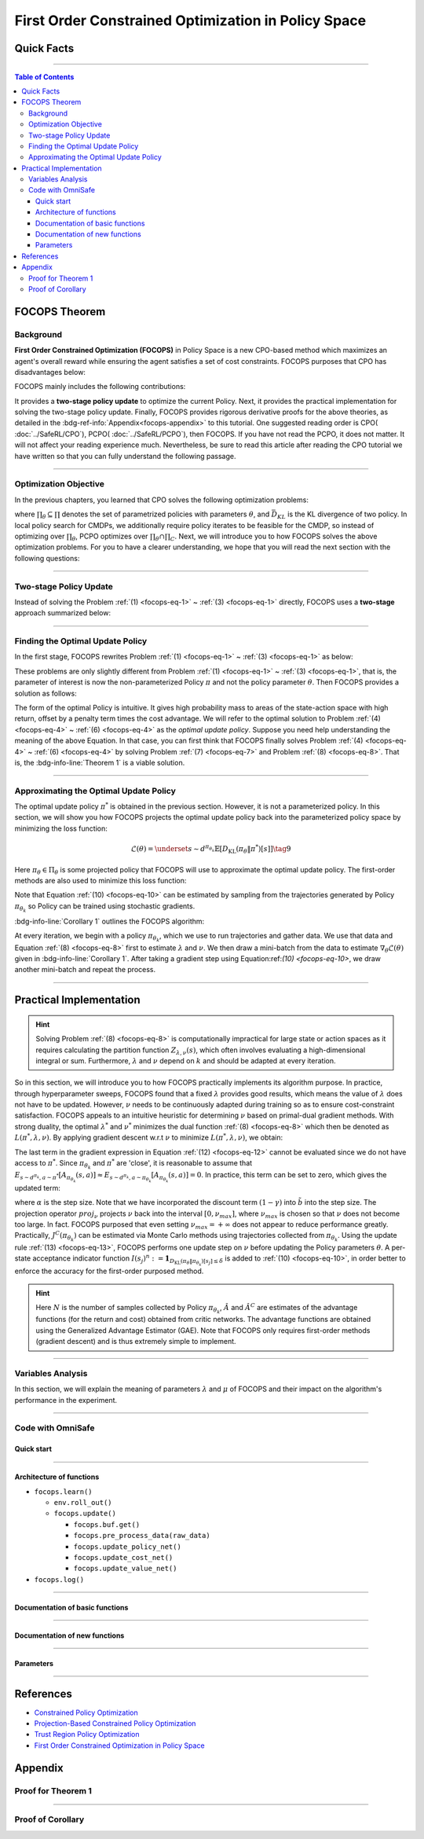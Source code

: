 First Order Constrained Optimization in Policy Space
====================================================

Quick Facts
-----------

.. card::
    :class-card: sd-outline-success sd-border-{3} sd-shadow-sm sd-rounded-3
    :class-body: sd-font-weight-bold

    #. FOCOPS is an :bdg-success-line:`on-policy` algorithm.
    #. FOCOPS can be used for environments with both :bdg-success-line:`discrete` and :bdg-success-line:`continuous` action spaces.
    #. FOCOPS is an algorithm using :bdg-success-line:`first-order method`.
    #. The OmniSafe implementation of FOCOPS support :bdg-success-line:`parallelization`.

------

.. contents:: Table of Contents
    :depth: 3

FOCOPS Theorem
--------------

Background
~~~~~~~~~~

**First Order Constrained Optimization (FOCOPS)** in Policy Space is a new CPO-based method which maximizes an agent's overall reward while ensuring the agent satisfies a set of cost constraints. FOCOPS purposes that CPO has disadvantages below:

.. grid:: 2

    .. grid-item::
        :columns: 12 6 6 6

        .. card::
            :class-header: sd-bg-warning sd-text-white sd-font-weight-bold
            :class-card: sd-outline-success sd-border-{3} sd-shadow-sm sd-rounded-3 sd-font-weight-bold

            Problems of CPO
            ^^^
            -  Sampling error resulting from taking sample trajectories from the current Policy.

            -  Approximation errors resulting from Taylor approximations.

            -  Approximation errors result from using the conjugate method to calculate the inverse of the Fisher information matrix.

    .. grid-item::
        :columns: 12 6 6 6

        .. card::
            :class-header: sd-bg-primary sd-text-white sd-font-weight-bold
            :class-card: sd-outline-success sd-border-{3} sd-shadow-sm sd-rounded-3 sd-font-weight-bold

            Advantage of FOCOPS
            ^^^
            -  Extremely simple to implement since it only utilizes first order approximations.

            -  Simple first-order method avoids the last two sources of error caused by Taylor method and the conjugate method.

            -  Outperform than CPO in experiment.

            -  No recovery steps required


FOCOPS mainly includes the following contributions:

It provides a **two-stage policy update** to optimize the current Policy.
Next, it provides the practical implementation for solving the two-stage policy update.
Finally, FOCOPS provides rigorous derivative proofs for the above theories, as detailed in the :bdg-ref-info:`Appendix<focops-appendix>` to this tutorial.
One suggested reading order is CPO( :doc:`../SafeRL/CPO`), PCPO( :doc:`../SafeRL/PCPO`), then FOCOPS.
If you have not read the PCPO, it does not matter.
It will not affect your reading experience much.
Nevertheless, be sure to read this article after reading the CPO tutorial we have written so that you can fully understand the following passage.

------

Optimization Objective
~~~~~~~~~~~~~~~~~~~~~~

In the previous chapters, you learned that CPO solves the following optimization problems:

.. _`focops-eq-1`:

.. math::
    :nowrap:

    \begin{eqnarray}
        &&\pi_{k+1}=\arg \max _{\pi \in \Pi_{\boldsymbol{\theta}}} \mathbb{E}_{\substack{s \sim d_{\pi_k}\\a \sim \pi}}[A^R_{\pi_k}(s, a)]\tag{1}\\
        \text{s.t.} \quad &&J^{C_i}\left(\pi_k\right) \leq d_i-\frac{1}{1-\gamma} \mathbb{E}_{\substack{s \sim d_{\pi_k} \\ a \sim \pi}}\left[A^{C_i}_{\pi_k}(s, a)\right] \quad \forall i \tag{2} \\
        &&\bar{D}_{K L}\left(\pi \| \pi_k\right) \leq \delta\tag{3}
    \end{eqnarray}


where :math:`\prod_{\theta}\subseteq\prod` denotes the set of parametrized policies with parameters :math:`\theta`, and :math:`\bar{D}_{K L}` is the KL divergence of two policy.
In local policy search for CMDPs, we additionally require policy iterates to be feasible for the CMDP, so instead of optimizing over :math:`\prod_{\theta}`, PCPO optimizes over :math:`\prod_{\theta}\cap\prod_{C}`.
Next, we will introduce you to how FOCOPS solves the above optimization problems.
For you to have a clearer understanding, we hope that you will read the next section with the following questions:

.. card::
    :class-header: sd-bg-primary sd-text-white sd-font-weight-bold
    :class-card: sd-outline-success sd-border-{3} sd-shadow-sm sd-rounded-3 sd-font-weight-bold

    Questions
    ^^^
    -  What is a two-stage policy update, and how?

    -  How to practically implement FOCOPS?

    -  How do parameters impact the performance of the algorithm?

------

Two-stage Policy Update
~~~~~~~~~~~~~~~~~~~~~~~

Instead of solving the Problem :ref:`(1) <focops-eq-1>` ~ :ref:`(3) <focops-eq-1>` directly, FOCOPS uses a **two-stage** approach summarized below:

.. card::
    :class-header: sd-bg-primary sd-text-white sd-font-weight-bold
    :class-card: sd-outline-success sd-border-{3} sd-shadow-sm sd-rounded-3 sd-font-weight-bold

    Two-stage Policy Update
    ^^^
    -  Given policy :math:`\pi_{\theta_k}`, find an optimal update policy :math:`\pi^*` by solving the optimization problem from Problem :ref:`(1) <focops-eq-1>` in the non-parameterized policy space.

    -  Project the Policy found in the previous step back into the parameterized policy space :math:`\Pi_{\theta}` by solving for the closest policy :math:`\pi_{\theta}\in\Pi_{\theta}` to :math:`\pi^*`, in order to obtain :math:`\pi_{\theta_{k+1}}`.

------

Finding the Optimal Update Policy
~~~~~~~~~~~~~~~~~~~~~~~~~~~~~~~~~

In the first stage, FOCOPS rewrites Problem :ref:`(1) <focops-eq-1>` ~ :ref:`(3) <focops-eq-1>` as below:

.. _`focops-eq-4`:

.. math::
    :nowrap:

    \begin{eqnarray}
        &&\pi^*=\arg \max _{\pi \in \Pi} \mathbb{E}_{\substack{s \sim d_{\pi_k}\\a \sim \pi}}[A^R_{\pi_k}(s, a)]\tag{4}\\
        \text{s.t.} \quad && J^{C}\left(\pi_k\right) \leq d-\frac{1}{1-\gamma} \mathbb{E}{\substack{s \sim d_{\pi_k} \\ a \sim \pi}}\left[A^{C}_{\pi_k}(s, a)\right] \quad \tag{5} \\
        && \bar{D}_{K L}\left(\pi \| \pi_k\right) \leq \delta\tag{6}
    \end{eqnarray}

These problems are only slightly different from Problem :ref:`(1) <focops-eq-1>` ~ :ref:`(3) <focops-eq-1>`, that is, the parameter of interest is now the non-parameterized Policy :math:`\pi` and not the policy parameter :math:`\theta`.
Then FOCOPS provides a solution as follows:

.. _focops-theorem-1:

.. card::
    :class-header: sd-bg-info  sd-text-white sd-font-weight-bold
    :class-card: sd-outline-info sd-border-{3} sd-shadow-sm sd-rounded-3
    :class-footer: sd-font-weight-bold
    :link: focops-appendix
    :link-type: ref

    Theorem 1
    ^^^
    Let :math:`\tilde{b}=(1-\gamma)\left(b-\tilde{J}^C\left(\pi_{\theta_k}\right)\right)`.
    If :math:`\pi_{\theta_k}` is a feasible solution, the optimal policy for Problem :ref:`(4) <focops-eq-4>` ~ :ref:`(6) <focops-eq-4>` takes the form

    .. _`focops-eq-7`:

    .. math:: \pi^*(a \mid s)=\frac{\pi_{\theta_k}(a \mid s)}{Z_{\lambda, \nu}(s)} \exp \left(\frac{1}{\lambda}\left(A_{\pi_{\theta_k}}(s, a)-\nu A^C_{\pi_{\theta_k}}(s, a)\right)\right)\tag{7}

    where :math:`Z_{\lambda,\nu}(s)` is the partition function which ensures Problem :ref:`(7) <focops-eq-7>` is a valid probability distribution, :math:`\lambda` and :math:`\nu` are solutions to the optimization problem:

    .. _`focops-eq-8`:

    .. math::
        :nowrap:

        \begin{eqnarray}
            \min _{\lambda, \nu \geq 0} \lambda \delta+\nu \tilde{b}+\lambda \underset{\substack{s \sim d^{\pi_{\theta_k}} \\ a \sim \pi^*}}{\mathbb{E}}[\log Z_{\lambda, \nu}(s)]\tag{8}
        \end{eqnarray}
    +++
    The proof of the :bdg-info-line:`Theorem 1` can be seen in the :bdg-info:`Appendix`, click on this :bdg-info-line:`card` to jump to view.

The form of the optimal Policy is intuitive.
It gives high probability mass to areas of the state-action space with high return, offset by a penalty term times the cost advantage.
We will refer to the optimal solution to Problem :ref:`(4) <focops-eq-4>` ~ :ref:`(6) <focops-eq-4>` as the *optimal update policy*.
Suppose you need help understanding the meaning of the above Equation.
In that case, you can first think that FOCOPS finally solves Problem :ref:`(4) <focops-eq-4>` ~ :ref:`(6) <focops-eq-4>` by solving Problem :ref:`(7) <focops-eq-7>` and Problem :ref:`(8) <focops-eq-8>`.
That is, the :bdg-info-line:`Theorem 1` is a viable solution.

.. grid:: 2

    .. grid-item::
        :columns: 12 6 6 4

        .. tab-set::

            .. tab-item:: Question I
                :sync: key1

                .. card::
                    :class-header: sd-bg-success  sd-text-white sd-font-weight-bold
                    :class-card:  sd-outline-info sd-border-{3} sd-shadow-sm sd-rounded-3 sd-font-weight-bold

                    Question
                    ^^^
                    What is the bound for FOCOPS worst-case guarantee for cost constraint?

            .. tab-item:: Question II
                :sync: key2

                .. card::
                    :class-header: sd-bg-success  sd-text-white sd-font-weight-bold
                    :class-card:  sd-outline-info sd-border-{3} sd-shadow-sm sd-rounded-3 sd-font-weight-bold

                    Question
                    ^^^
                    Can FOCOPS solve the multi-constraint problem and how?

    .. grid-item::
      :columns: 12 6 6 8

      .. tab-set::

            .. tab-item:: Answer I
                :sync: key1

                .. card::
                    :class-header: sd-bg-primary  sd-text-white sd-font-weight-bold
                    :class-card:  sd-outline-info sd-border-{3} sd-shadow-sm sd-rounded-3 sd-font-weight-bold

                    Answer
                    ^^^
                    FOCOPS purposes that the optimal update policy :math:`\pi^*` satisfies the following bound for the worst-case guarantee for cost constraint in CPO:

                    .. math:: J^C\left(\pi^*\right) \leq d+\frac{\sqrt{2 \delta} \gamma \epsilon_C^{\pi^*}}{(1-\gamma)^2}

                    where :math:`\epsilon^C_{\pi^*}=\max _s\left|\mathbb{E}_{a \sim \pi}\left[A^C_{\pi_{\theta_k}}(s, a)\right]\right|`.


            .. tab-item:: Answer II
                :sync: key2

                .. card::
                    :class-header: sd-bg-primary  sd-text-white sd-font-weight-bold
                    :class-card:  sd-outline-info sd-border-{3} sd-shadow-sm sd-rounded-3 sd-font-weight-bold

                    Answer
                    ^^^
                    By introducing Lagrange multipliers :math:`\nu_1,\nu_2,...,\nu_m\ge0`, one for each cost constraint and applying a similar duality argument, FOCOPS extends its results to accommodate for multiple constraints.

------

Approximating the Optimal Update Policy
~~~~~~~~~~~~~~~~~~~~~~~~~~~~~~~~~~~~~~~

The optimal update policy :math:`\pi^*` is obtained in the previous section.
However, it is not a parameterized policy.
In this section, we will show you how FOCOPS projects the optimal update policy back into the parameterized policy space by minimizing the loss function:

.. math:: \mathcal{L}(\theta)=\underset{s \sim d^{\pi_{\theta_k}}}{\mathbb{E}}\left[D_{\mathrm{KL}}\left(\pi_\theta \| \pi^*\right)[s]\right]\tag{9}

Here :math:`\pi_{\theta}\in \Pi_{\theta}` is some projected policy that FOCOPS will use to approximate the optimal update policy.
The first-order methods are also used to minimize this loss function:

.. card::
    :class-header: sd-bg-info  sd-text-white sd-font-weight-bold
    :class-card: sd-outline-info sd-border-{3} sd-shadow-sm sd-rounded-3
    :class-footer: sd-font-weight-bold
    :link: focops-appendix
    :link-type: ref

    Corollary 1
    ^^^
    The gradient of :math:`\mathcal{L}(\theta)` takes the form

    .. _`focops-eq-10`:

    .. math:: \nabla_\theta \mathcal{L}(\theta)=\underset{s \sim d^{\pi_\theta}}{\mathbb{E}}\left[\nabla_\theta D_{K L}\left(\pi_\theta \| \pi^*\right)[s]\right]\tag{10}

    where

    .. math::
        :nowrap:

        \begin{eqnarray}
        \nabla_\theta D_{K L}\left(\pi_\theta \| \pi^*\right)[s]=\nabla_\theta D_{K L}\left(\pi_\theta \| \pi_{\theta_k}\right)[s]
        -\frac{1}{\lambda} \underset{a \sim \pi_{\theta_k}}{\mathbb{E}}\left[\frac{\nabla_\theta \pi_\theta(a \mid s)}{\pi_{\theta_k}(a \mid s)}\left(A_{\pi_{\theta_k}}(s, a)-\nu A^C_{\pi_{\theta_k}}(s, a)\right)\right]\tag{11}
        \end{eqnarray}
    +++
    The proof of the :bdg-info-line:`Corollary 1` can be seen in the :bdg-info:`Appendix`, click on this :bdg-info-line:`card` to jump to view.

Note that Equation :ref:`(10) <focops-eq-10>` can be estimated by sampling from the trajectories generated by Policy :math:`\pi_{\theta_k}` so Policy can be trained using stochastic gradients.

:bdg-info-line:`Corollary 1` outlines the FOCOPS algorithm:

At every iteration, we begin with a policy :math:`\pi_{\theta_k}`, which we use to run trajectories and gather data.
We use that data and Equation :ref:`(8) <focops-eq-8>` first to estimate :math:`\lambda` and :math:`\nu`.
We then draw a mini-batch from the data to estimate :math:`\nabla_\theta \mathcal{L}(\theta)` given in :bdg-info-line:`Corollary 1`.
After taking a gradient step using Equation:ref:`(10) <focops-eq-10>`, we draw another mini-batch and repeat the process.

------

Practical Implementation
------------------------

.. hint::

    Solving Problem :ref:`(8) <focops-eq-8>` is computationally impractical for large state or action spaces as it requires calculating the partition function :math:`Z_{\lambda,\nu}(s)`, which often involves evaluating a high-dimensional integral or sum.
    Furthermore, :math:`\lambda` and :math:`\nu` depend on :math:`k` and should be adapted at every iteration.

So in this section, we will introduce you to how FOCOPS practically implements its algorithm purpose.
In practice, through hyperparameter sweeps, FOCOPS found that a fixed :math:`\lambda` provides good results, which means the value of :math:`\lambda` does not have to be updated.
However, :math:`\nu` needs to be continuously adapted during training so as to ensure cost-constraint satisfaction.
FOCOPS appeals to an intuitive heuristic for determining :math:`\nu` based on primal-dual gradient methods.
With strong duality, the optimal :math:`\lambda^*` and :math:`\nu^*` minimizes the dual function :ref:`(8) <focops-eq-8>` which then be denoted as :math:`L(\pi^*,\lambda,\nu)`.
By applying gradient descent w.r.t :math:`\nu` to minimize :math:`L(\pi^*,\lambda,\nu)`, we obtain:

.. card::
    :class-header: sd-bg-success  sd-text-white sd-font-weight-bold
    :class-card: sd-outline-info sd-border-{3} sd-shadow-sm sd-rounded-3
    :class-footer: sd-font-weight-bold
    :link: focops-appendix
    :link-type: ref

    Corollary 2
    ^^^
    The derivative of :math:`L(\pi^*,\lambda,\nu)` w.r.t :math:`\nu` is

    .. _`focops-eq-12`:

    .. math::
        :nowrap:

        \begin{eqnarray}
        \frac{\partial L\left(\pi^*, \lambda, \nu\right)}{\partial \nu}=\tilde{b}-\underset{\substack{s \sim d^{\pi^*} \\ a \sim \pi^*}}{\mathbb{E}}\left[A_{\pi_{\theta_k}}(s, a)\right]\tag{12}
        \end{eqnarray}
    +++
    The proof of the :bdg-success-line:`Corollary 2` can be seen in the :bdg-success:`Appendix`, click on this :bdg-success-line:`card` to jump to view.

The last term in the gradient expression in Equation :ref:`(12) <focops-eq-12>` cannot be evaluated since we do not have access to :math:`\pi^*`.
Since :math:`\pi_{\theta_k}` and :math:`\pi^*` are 'close', it is reasonable to assume that :math:`E_{s \sim d^{\pi_k}, a \sim \pi^*}\left[A_{\pi_{\theta_k}}(s, a)\right] \approx E_{s \sim d^{\pi_k}, a \sim \pi_{\theta_k}}\left[A_{\pi_{\theta_k}}(s, a)\right]=0`.
In practice, this term can be set to zero, which gives the updated term:

.. _`focops-eq-13`:

.. math::
    :nowrap:

    \begin{eqnarray}
    \nu \leftarrow \underset{\nu}{\operatorname{proj}}\left[\nu-\alpha\left(d-J^C\left(\pi_{\theta_k}\right)\right)\right]\tag{13}
    \end{eqnarray}

where :math:`\alpha` is the step size.
Note that we have incorporated the discount term :math:`(1-\gamma)` into :math:`\tilde{b}` into the step size.
The projection operator :math:`proj_{\nu}` projects :math:`\nu` back into the interval :math:`[0,\nu_{max}]`, where :math:`\nu_{max}` is chosen so that :math:`\nu` does not become too large.
In fact. FOCOPS purposed that even setting :math:`\nu_{max}=+\infty` does not appear to reduce performance greatly.
Practically, :math:`J^C(\pi_{\theta_k})` can be estimated via Monte Carlo methods using trajectories collected from :math:`\pi_{\theta_k}`.
Using the update rule :ref:`(13) <focops-eq-13>`, FOCOPS performs one update step on :math:`\nu` before updating the Policy parameters :math:`\theta`.
A per-state acceptance indicator function :math:`I\left(s_j\right)^n:=\mathbf{1}_{D_{\mathrm{KL}}\left(\pi_\theta \| \pi_{\theta_k}\right)\left[s_j\right] \leq \delta}` is added to :ref:`(10) <focops-eq-10>`, in order better to enforce the accuracy for the first-order purposed method.

.. hint::

    Here :math:`N` is the number of samples collected by Policy :math:`\pi_{\theta_k}`, :math:`\hat A` and :math:`\hat A^C` are estimates of the advantage functions (for the return and cost) obtained from critic networks.
    The advantage functions are obtained using the Generalized Advantage Estimator (GAE).
    Note that FOCOPS only requires first-order methods (gradient descent) and is thus extremely simple to implement.

------

Variables Analysis
~~~~~~~~~~~~~~~~~~

In this section, we will explain the meaning of parameters :math:`\lambda` and :math:`\mu` of FOCOPS and their impact on the algorithm's performance in the experiment.

.. tab-set::

    .. tab-item:: Analysis of :math:`\lambda`

        .. card::
            :class-header: sd-bg-success sd-text-white sd-font-weight-bold
            :class-card: sd-outline-info sd-border-{3} sd-shadow-sm sd-rounded-3
            :class-footer: sd-font-weight-bold

            Analysis of :math:`\lambda`
            ^^^
            In Equation :ref:`(7) <focops-eq-7>`, note that as :math:`\lambda \rightarrow 0`, :math:`\pi^*` approaches a greedy policy;
            as :math:`\lambda` increases, the Policy becomes more exploratory.
            Therefore :math:`\lambda` is similar to the temperature term used in maximum entropy reinforcement learning,
            which has been shown to produce good results when fixed during training.
            In practice, FOCOPS finds that its algorithm reaches the best performance when the :math:`\lambda` is fixed.

    .. tab-item:: Analysis of :math:`\nu`

        .. card::
            :class-header: sd-bg-success  sd-text-white sd-font-weight-bold
            :class-card:  sd-outline-info sd-border-{3} sd-shadow-sm sd-rounded-3
            :class-footer: sd-font-weight-bold

            Analysis of :math:`\nu`
            ^^^
            We recall that in Equation :ref:`(7) <focops-eq-7>`,
            :math:`\nu` acts as a cost penalty term where increasing :math:`\nu` makes it less likely for state-action pairs with higher costs to be sampled by :math:`\pi^*`.
            Hence in this regard, the update rule in :ref:`(13) <focops-eq-13>` is intuitive,
            because it increases :math:`\nu` if :math:`J^C(\pi_{\theta_k})>d`
            (which means the agent violate the cost constraints) and decreases :math:`\nu` otherwise.

------

.. _focops_code_with_omniSafe:

Code with OmniSafe
~~~~~~~~~~~~~~~~~~

Quick start
"""""""""""

.. card::
    :class-header: sd-bg-success sd-text-white sd-font-weight-bold
    :class-card: sd-outline-success sd-border-{3} sd-shadow-sm sd-rounded-3 sd-font-weight-bold
    :class-footer: sd-font-weight-bold

    Run FOCOPS in Omnisafe
    ^^^
    Here are 3 ways to run FOCOPS in OmniSafe:

    * Run Agent from preset yaml file
    * Run Agent from custom config dict
    * Run Agent from custom terminal config

    .. tab-set::

        .. tab-item:: Yaml file style

            .. code-block:: python
                :linenos:

                import omnisafe

                env = omnisafe.Env('SafetyPointGoal1-v0')

                agent = omnisafe.Agent('FOCOPS', env)
                agent.learn()

                obs = env.reset()
                for i in range(1000):
                    action, _states = agent.predict(obs, deterministic=True)
                    obs, reward, cost, done, info = env.step(action)
                    env.render()
                    if done:
                        obs = env.reset()
                env.close()

        .. tab-item:: Config dict style

            .. code-block:: python
                :linenos:

                import omnisafe

                env = omnisafe.Env('SafetyPointGoal1-v0')

                custom_dict = {'epochs': 1, 'data_dir': './runs'}
                agent = omnisafe.Agent('FOCOPS', env, custom_cfgs=custom_dict)
                agent.learn()

                obs = env.reset()
                for i in range(1000):
                    action, _states = agent.predict(obs, deterministic=True)
                    obs, reward, done, info = env.step(action)
                    env.render()
                    if done:
                        obs = env.reset()
                env.close()

        .. tab-item:: Terminal config style

                We use ``train_on_policy.py`` as the entrance file. You can train the agent with FOCOPS simply using ``train_on_policy.py``, with arguments about FOCOPS and environments does the training.
                For example, to run FOCOPS in SafetyPointGoal1-v0, with 4 cpu cores and seed 0, you can use the following command:

                .. code-block:: guess
                    :linenos:

                    cd omnisafe/examples
                    python train_on_policy.py --env-id SafetyPointGoal1-v0 --algo FOCOPS --parallel 5 --epochs 1


------

Architecture of functions
"""""""""""""""""""""""""

-  ``focops.learn()``

   - ``env.roll_out()``
   - ``focops.update()``

     - ``focops.buf.get()``
     - ``focops.pre_process_data(raw_data)``
     - ``focops.update_policy_net()``
     - ``focops.update_cost_net()``
     - ``focops.update_value_net()``


- ``focops.log()``

------

Documentation of basic functions
""""""""""""""""""""""""""""""""

.. card-carousel:: 3

    .. card::
        :class-header: sd-bg-success sd-text-white sd-font-weight-bold
        :class-card: sd-outline-success sd-border-{3} sd-shadow-sm sd-rounded-3 sd-font-weight-bold
        :class-footer: sd-font-weight-bold

        env.roll_out()
        ^^^
        Collect data and store to experience buffer.

    .. card::
        :class-header: sd-bg-success sd-text-white sd-font-weight-bold
        :class-card: sd-outline-success sd-border-{3} sd-shadow-sm sd-rounded-3 sd-font-weight-bold
        :class-footer: sd-font-weight-bold

        focops.update()
        ^^^
        Update actor, critic, running statistics

    .. card::
        :class-header: sd-bg-success sd-text-white sd-font-weight-bold
        :class-card: sd-outline-success sd-border-{3} sd-shadow-sm sd-rounded-3 sd-font-weight-bold
        :class-footer: sd-font-weight-bold

        focops.buf.get()
        ^^^
        Call this at the end of an epoch to get all of the data from the buffer

    .. card::
        :class-header: sd-bg-success sd-text-white sd-font-weight-bold
        :class-card: sd-outline-success sd-border-{3} sd-shadow-sm sd-rounded-3 sd-font-weight-bold
        :class-footer: sd-font-weight-bold

        focops.update_policy_net()
        ^^^
        Update policy network in 5 kinds of optimization case

    .. card::
        :class-header: sd-bg-success sd-text-white sd-font-weight-bold
        :class-card: sd-outline-success sd-border-{3} sd-shadow-sm sd-rounded-3 sd-font-weight-bold
        :class-footer: sd-font-weight-bold

        focops.update_value_net()
        ^^^
        Update Critic network for estimating reward.

    .. card::
        :class-header: sd-bg-success sd-text-white sd-font-weight-bold
        :class-card: sd-outline-success sd-border-{3} sd-shadow-sm sd-rounded-3 sd-font-weight-bold
        :class-footer: sd-font-weight-bold

        focops.update_cost_net()
        ^^^
        Update Critic network for estimating cost.

    .. card::
        :class-header: sd-bg-success sd-text-white sd-font-weight-bold
        :class-card: sd-outline-success sd-border-{3} sd-shadow-sm sd-rounded-3 sd-font-weight-bold
        :class-footer: sd-font-weight-bold

        focops.log()
        ^^^
        Get the training log and show the performance of the algorithm

------

Documentation of new functions
""""""""""""""""""""""""""""""

.. tab-set::

    .. tab-item:: focops.compute_loss_pi(data: dict)

        .. card::
            :class-header: sd-bg-success sd-text-white sd-font-weight-bold
            :class-card: sd-outline-success sd-border-{3} sd-shadow-sm sd-rounded-3 sd-font-weight-bold
            :class-footer: sd-font-weight-bold

            focops.compute_loss_pi(data: dict)
            ^^^
            Compute the loss of policy network, flowing the next steps:

            (1) Calculate the KL divergence between the new policy and the old policy

            .. code-block:: python
                :linenos:

                dist, _log_p = self.ac.pi(data['obs'], data['act'])
                ratio = torch.exp(_log_p - data['log_p'])
                kl_new_old = torch.distributions.kl.kl_divergence(dist, self.p_dist).sum(-1, keepdim=True)


            (2) Compute the loss of policy network based on FOCOPS method, where ``self.lagrangian_multiplier`` is :math:`\nu``
                and ``self.lam`` is :math:`\lambda` in FOCOPS paper.

            .. code-block:: python
                :linenos:

                loss_pi = (
                    kl_new_old
                    - (1 / self.lam) * ratio * (data['adv'] - self.lagrangian_multiplier * data['cost_adv'])
                ) * (kl_new_old.detach() <= self.eta).type(torch.float32)
                loss_pi = loss_pi.mean()
                loss_pi -= self.entropy_coef * dist.entropy().mean()

    .. tab-item:: focops.update_lagrange_multiplier(ep_costs: float)

        .. card::
            :class-header: sd-bg-success sd-text-white sd-font-weight-bold
            :class-card: sd-outline-success sd-border-{3} sd-shadow-sm sd-rounded-3 sd-font-weight-bold
            :class-footer: sd-font-weight-bold

            focops.update_lagrange_multiplier(ep_costs: float)
            ^^^
            FOCOPS algorithm updates ``self.lagrangian_multiplier`` which is :math:`\nu` in FOCOPS paper by projection.

            .. code-block:: python
                :linenos:

                self.lagrangian_multiplier += self.lambda_lr * (ep_costs - self.cost_limit)
                if self.lagrangian_multiplier < 0.0:
                    self.lagrangian_multiplier = 0.0
                elif self.lagrangian_multiplier > 2.0:
                    self.lagrangian_multiplier = 2.0

------

Parameters
""""""""""

.. tab-set::

    .. tab-item:: Specific Parameters

        .. card::
            :class-header: sd-bg-success sd-text-white sd-font-weight-bold
            :class-card: sd-outline-success sd-border-{3} sd-shadow-sm sd-rounded-3 sd-font-weight-bold
            :class-footer: sd-font-weight-bold

            Specific Parameters
            ^^^
            -  target_kl(float): Constraint for KL-distance to avoid too far gap
            -  cg_damping(float): parameter plays a role in building Hessian-vector
            -  cg_iters(int): Number of iterations of conjugate gradient to perform.
            -  cost_limit(float): Constraint for agent to avoid too much cost

    .. tab-item:: Basic parameters

        .. card::
            :class-header: sd-bg-success sd-text-white sd-font-weight-bold
            :class-card: sd-outline-success sd-border-{3} sd-shadow-sm sd-rounded-3 sd-font-weight-bold
            :class-footer: sd-font-weight-bold

            Basic parameters
            ^^^
            -  algo (string): The name of algorithm corresponding to current class,
               it does not actually affect any things which happen in the following.
            -  actor (string): The type of network in actor, discrete or continuous.
            -  model_cfgs (dictionary) : Actor and critic's net work configuration,
               it originates from ``algo.yaml`` file to describe ``hidden layers`` , ``activation function``, ``shared_weights`` and ``weight_initialization_mode``.

               -  shared_weights (bool) : Use shared weights between actor and critic network or not.

               -  weight_initialization_mode (string) : The type of weight initialization method.

                  -  pi (dictionary) : parameters for actor network ``pi``

                     -  hidden_sizes:

                        -  64
                        -  64

                     -  activations: tanh

                  -  val (dictionary) parameters for critic network ``v``

                     -  hidden_sizes:

                        -  64
                        -  64

                        .. hint::

                            ======== ================  ========================================================================
                            Name        Type              Description
                            ======== ================  ========================================================================
                            ``v``    ``nn.Module``     Gives the current estimate of **V** for states in ``s``.
                            ``pi``   ``nn.Module``     Deterministically or continuously computes an action from the agent,
                                                       conditioned on states in ``s``.
                            ======== ================  ========================================================================

                  -  activations: tanh
                  -  env_id (string): The name of environment we want to roll out.
                  -  seed (int): Define the seed of experiments.
                  -  parallel (int): Define the seed of experiments.
                  -  epochs (int): The number of epochs we want to roll out.
                  -  steps_per_epoch (int):The number of time steps per epoch.
                  -  pi_iters (int): The number of iteration when we update actor network per mini batch.
                  -  critic_iters (int): The number of iteration when we update critic network per mini batch.

    .. tab-item:: Optional parameters

        .. card::
            :class-header: sd-bg-success sd-text-white sd-font-weight-bold
            :class-card: sd-outline-success sd-border-{3} sd-shadow-sm sd-rounded-3 sd-font-weight-bold
            :class-footer: sd-font-weight-bold

            Optional parameters
            ^^^
            -  use_cost_critic (bool): Use cost value function or not.
            -  linear_lr_decay (bool): Use linear learning rate decay or not.
            -  exploration_noise_anneal (bool): Use exploration noise anneal or not.
            -  reward_penalty (bool): Use cost to penalize reward or not.
            -  kl_early_stopping (bool): Use KL early stopping or not.
            -  max_grad_norm (float): Use maximum gradient normalization or not.
            -  scale_rewards (bool): Use reward scaling or not.

    .. tab-item:: Buffer parameters

        .. card::
            :class-header: sd-bg-success sd-text-white sd-font-weight-bold
            :class-card: sd-outline-success sd-border-{3} sd-shadow-sm sd-rounded-3 sd-font-weight-bold
            :class-footer: sd-font-weight-bold

            Buffer parameters
            ^^^
            .. hint::
                  ============= =============================================================================
                     Name                    Description
                  ============= =============================================================================
                  ``Buffer``      A buffer for storing trajectories experienced by an agent interacting
                                  with the environment, and using **Generalized Advantage Estimation (GAE)**
                                  for calculating the advantages of state-action pairs.
                  ============= =============================================================================

            .. warning::
                Buffer collects only raw data received from environment.

            -  gamma (float): The gamma for GAE.
            -  lam (float): The lambda for reward GAE.
            -  adv_estimation_method (float):Roughly what KL divergence we think is
               appropriate between new and old policies after an update. This will
               get used for early stopping. (Usually small, 0.01 or 0.05.)
            -  standardized_reward (int):  Use standardized reward or not.
            -  standardized_cost (bool): Use standardized cost or not.
            
------

References
----------

-  `Constrained Policy Optimization <https://arxiv.org/abs/1705.10528>`__
-  `Projection-Based Constrained Policy Optimization <https://arxiv.org/pdf/2010.03152.pdf>`__
-  `Trust Region Policy Optimization <https://arxiv.org/abs/1502.05477>`__
-  `First Order Constrained Optimization in Policy Space <https://arxiv.org/pdf/2002.06506.pdf>`__

.. _focops-appendix:

Appendix
--------

Proof for Theorem 1
~~~~~~~~~~~~~~~~~~~

.. card::
   :class-header: sd-bg-info sd-text-white sd-font-weight-bold
   :class-card: sd-outline-success sd-border-{3} sd-shadow-sm sd-rounded-3

   Lemma 1
   ^^^
   Problem
   :ref:`(4) <focops-eq-4>` ~ :ref:`(6) <focops-eq-4>`
   is convex w.r.t
   :math:`\pi={\pi(a|s):s\in \mathrm{S},a\in\mathrm{A}}`.

.. card::
    :class-header: sd-bg-info sd-text-white sd-font-weight-bold
    :class-card: sd-outline-success sd-border-{3} sd-shadow-sm sd-rounded-3

    Proof of Lemma 1
    ^^^
    First, note that the objective function is linear w.r.t :math:`\pi`.
    Since :math:`J^{C}(\pi_{\theta_k})` is a constant w.r.t :math:`\pi`, constraint :ref:`(5) <focops-eq-4>` is linear.
    Constraint :ref:`(6) <focops-eq-4>` can be rewritten as :math:`\sum_s d^{\pi_{\theta_k}}(s) D_{\mathrm{KL}}\left(\pi \| \pi_{\theta_k}\right)[s] \leq \delta`.
    The KL divergence is convex w.r.t its first argument.
    Hence Constraint :ref:`(5) <focops-eq-4>`, a linear combination of convex functions, is also convex.
    Since :math:`\pi_{\theta_k}` satisfies Constraint :ref:`(6) <focops-eq-4>` also satisfies Constraint :ref:`(5) <focops-eq-4>`, therefore Slater's constraint qualification holds, and strong duality holds.

.. dropdown:: Proof of Theorem 1 (Click here)
    :color: info
    :class-body: sd-border-{3}

    Based on :bdg-info-line:`Lemma 1` the optimal value of the Problem :ref:`(4) <focops-eq-4>` ~ :ref:`(6) <focops-eq-4>` :math:`p^*` can be solved by solving the corresponding dual problem.
    Let

    .. math:: L(\pi, \lambda, \nu)=\lambda \delta+\nu \tilde{b}+\underset{s \sim d^{\pi_{\theta_k}}}{\mathbb{E}}\left[A^{lag}-\lambda D_{\mathrm{KL}}\left(\pi \| \pi_{\theta_k}\right)[s]\right]\nonumber

    where :math:`A^{lag}=\underset{a \sim \pi(\cdot \mid s)}{\mathbb{E}}\left[A_{\pi_{\theta_k}}(s, a)-\nu A^C_{\pi_{\theta_k}}(s, a)\right]`.
    Therefore.

    .. _`focops-eq-15`:

    .. math:: p^*=\max _{\pi \in \Pi} \min _{\lambda, \nu \geq 0} L(\pi, \lambda, \nu)=\min _{\lambda, \nu \geq 0} \max _{\pi \in \Pi} L(\pi, \lambda, \nu)\tag{15}

    Note that if :math:`\pi^*`, :math:`\lambda^*`, :math:`\nu^*` are optimal for Problem\ :ref:`(15) <focops-eq-15>`, :math:`\pi^*` is also optimal for Problem :ref:`(4) <focops-eq-4>` ~ :ref:`(6) <focops-eq-4>` because of the strong duality.

    Consider the inner maximization problem in Problem :ref:`(15) <focops-eq-15>`.
    We separate it from the original problem and try to solve it first:

    .. _`focops-eq-16`:

    .. math::
        :nowrap:

        \begin{eqnarray}
        &&\underset{\pi}{\operatorname{max}}  A^{lag}-\underset{a \sim \pi(\cdot \mid s)}{\mathbb{E}}\left[\lambda\left(\log \pi(a \mid s)+\log \pi_{\theta_k}(a \mid s)\right)\right]\tag{16} \\
        \text { s.t. } && \sum_a \pi(a \mid s)=1 \\
        && \pi(a \mid s) \geq 0 \quad \forall a \in \mathcal{A}
        \end{eqnarray}

    Which is equivalent to the inner maximization problem in :ref:`(15) <focops-eq-15>`.
    We can solve this convex optimization problem using a simple Lagrangian argument.
    We can write the Lagrangian of it as:

    .. math::
        :nowrap:

        \begin{eqnarray}
        G(\pi)=\sum_a \pi(a \mid s)[A_{\pi_{\theta_k}}(s, a)-\nu A^C_{\pi_{\theta_k}}(s, a)
        -\lambda(\log \pi(a \mid s)-\log \pi_{\theta_k}(a \mid s))+\zeta]-1\tag{17}
        \end{eqnarray}

    where :math:`\zeta > 0` is the Lagrange multiplier associated with the constraint :math:`\sum_a \pi(a \mid s)=1`.
    Different :math:`G(\pi)` w.r.t. :math:`\pi(a \mid s)` for some :math:`a`:

    .. _`focops-eq-18`:

    .. math::
        :nowrap:

        \begin{eqnarray}
        \frac{\partial G}{\partial \pi(a \mid s)}=A_{\pi_{\theta_k}}(s, a)-\nu A^C_{\pi_{\theta_k}}(s, a)-\lambda\left(\log \pi(a \mid s)+1-\log \pi_{\theta_k}(a \mid s)\right)+\zeta\tag{18}
        \end{eqnarray}

    Setting Equation :ref:`(18) <focops-eq-18>` to zero and rearranging the term, we obtain:

    .. math:: \pi(a \mid s)=\pi_{\theta_k}(a \mid s) \exp \left(\frac{1}{\lambda}\left(A_{\pi_{\theta_k}}(s, a)-\nu A^C_{\pi_{\theta_k}}(s, a)\right)+\frac{\zeta}{\lambda}+1\right)\tag{19}

    We chose :math:`\zeta` so that :math:`\sum_a \pi(a \mid s)=1` and rewrite :math:`\zeta / \lambda+1` as :math:`Z_{\lambda, \nu}(s)`.
    We find that the optimal solution :math:`\pi^*` to Equation :ref:`(16) <focops-eq-16>` takes the form

    .. math:: \pi^*(a \mid s)=\frac{\pi_{\theta_k}(a \mid s)}{Z_{\lambda, \nu}(s)} \exp \left(\frac{1}{\lambda}\left(A_{\pi_{\theta_k}}(s, a)-\nu A^C_{\pi_{\theta_k}}(s, a)\right)\right)

    Then we obtain:

    .. math::
        :nowrap:

        \begin{eqnarray}
        &&\underset{\substack{s \sim d^{\theta_{\theta_k}} \\
        a \sim \pi^*}}{\mathbb{E}}\left[A_{\pi_{\theta_k}}(s, a)-\nu A^C_{\pi_{\theta_k}}(s, a)-\lambda\left(\log \pi^*(a \mid s)-\log \pi_{\theta_k}(a \mid s)\right)\right] \\
        = &&\underset{\substack{s \sim d^{\pi_{\theta_k}} \\
        a \sim \pi^*}}{\mathbb{E}}\left[A_{\pi_{\theta_k}}(s, a)-\nu A^C_{\pi_{\theta_k}}(s, a)-\lambda\left(\log \pi_{\theta_k}(a \mid s)-\log Z_{\lambda, \nu}(s)\right.\right. \\
        &&\left.\left. + \frac{1}{\lambda}\left(A_{\pi_{\theta_k}}(s, a)-\nu A^C_{\pi_{\theta_k}}(s, a)\right)-\log \pi_{\theta_k}(a \mid s)\right)\right]\\
        = &&\lambda\underset{\substack{s \sim d^{\theta_{\theta_k}} \\
        a \sim \pi^*}}{\mathbb{E}}[logZ_{\lambda,\nu}(s)]\nonumber
        \end{eqnarray}

    Plugging the result back to Equation :ref:`(15) <focops-eq-15>`, we obtain:

    .. math::

        p^*=\underset{\lambda,\nu\ge0}{min}\lambda\delta+\nu\tilde{b}+\lambda\underset{\substack{s \sim d^{\theta_{\theta_k}} \\
        a \sim \pi^*}}{\mathbb{E}}[logZ_{\lambda,\nu}(s)]

------

.. _focops-proof-corollary:

Proof of Corollary
~~~~~~~~~~~~~~~~~~

.. tab-set::

   .. tab-item:: Proof of Corollary 1

        .. card::
            :class-header: sd-bg-info  sd-text-white sd-font-weight-bold
            :class-card:  sd-outline-info sd-border-{3} sd-shadow-sm sd-rounded-3

            Proof of Corollary 1
            ^^^
            We only need to calculate the gradient of the loss function for a single sampled s. We first note that,

            .. math::
                :nowrap:

                \begin{eqnarray}
                &&D_{\mathrm{KL}}\left(\pi_\theta \| \pi^*\right)[s]\\
                =&&-\sum_a \pi_\theta(a \mid s) \log \pi^*(a \mid s)+\sum_a \pi_\theta(a \mid s) \log \pi_\theta(a \mid s)\tag{20} \\
                =&&H\left(\pi_\theta, \pi^*\right)[s]-H\left(\pi_\theta\right)[s]
                \end{eqnarray}

            where :math:`H\left(\pi_\theta\right)[s]` is the entropy and :math:`H\left(\pi_\theta, \pi^*\right)[s]` is the cross-entropy under state :math: 's`.
            The above Equation is the basic mathematical knowledge in information theory, which you can get in any information theory textbook.
            We expand the cross entropy term, which gives us the following:

            .. math::
                :nowrap:

                \begin{eqnarray}
                H\left(\pi_\theta, \pi^*\right)[s] &=&-\sum_a \pi_\theta(a \mid s) \log \pi^*(a \mid s) \\
                &=&-\sum_a \pi_\theta(a \mid s) \log \left(\frac{\pi_{\theta_k}(a \mid s)}{Z_{\lambda, \nu}(s)} \exp \left[\frac{1}{\lambda}\left(A_{\pi_{\theta_k}}(s, a)-\nu A^C_{\pi_{\theta_k}}(s, a)\right)\right]\right) \\
                &=&-\sum_a \pi_\theta(a \mid s) \log \pi_{\theta_k}(a \mid s)+\log Z_{\lambda, \nu}(s)-\frac{1}{\lambda} \sum_a \pi_\theta(a \mid s)\left(A_{\pi_{\theta_k}}(s, a)-\nu A^C_{\pi_{\theta_k}}(s, a)\right)
                \end{eqnarray}

            We then subtract the entropy term to recover the KL divergence:

            .. math::
                :nowrap:

                \begin{eqnarray}
                &D_{\mathrm{KL}}\left(\pi_\theta \| \pi^*\right)[s]=D_{\mathrm{KL}}\left(\pi_\theta \| \pi_{\theta_k}\right)[s]+\log Z_{\lambda, \nu}(s)-\\&\frac{1}{\lambda} \underset{a \sim \pi_{\theta_k}(\cdot \mid s)}{\mathbb{E}}\left[\frac{\pi_\theta(a \mid s)}{\pi_{\theta_k}(a \mid s)}\left(A_{\pi_{\theta_k}}(s, a)-\nu A^C_{\pi_{\theta_k}}(s, a)\right)\right]\nonumber
                \end{eqnarray}

            In the last equality, we applied importance sampling to rewrite the expectation w.r.t. :math:`\pi_{\theta_k}`.
            Finally, taking the gradient on both sides gives us the following:

            .. math::
                :nowrap:

                \begin{eqnarray}
                &\nabla_\theta D_{\mathrm{KL}}\left(\pi_\theta \| \pi^*\right)[s]=\nabla_\theta D_{\mathrm{KL}}\left(\pi_\theta \| \pi_{\theta_k}\right)[s]\\&-\frac{1}{\lambda} \underset{a \sim \pi_{\theta_k}(\cdot \mid s)}{\mathbb{E}}\left[\frac{\nabla_\theta \pi_\theta(a \mid s)}{\pi_{\theta_k}(a \mid s)}\left(A_{\pi_{\theta_k}}(s, a)-\nu A^C_{\pi_{\theta_k}}(s, a)\right)\right]\nonumber
                \end{eqnarray}

   .. tab-item:: Proof of Corollary 2

        .. card::
            :class-header: sd-bg-info  sd-text-white sd-font-weight-bold
            :class-card:  sd-outline-info sd-border-{3} sd-shadow-sm sd-rounded-3

            Proof of Corollary 2
            ^^^
            From :bdg-ref-info-line:`Theorem 1<focops-theorem-1>`, we have:

            .. math::
                :nowrap:

                \begin{eqnarray}
                L\left(\pi^*, \lambda, \nu\right)=\lambda \delta+\nu \tilde{b}+\lambda \underset{\substack{s \sim d^{\pi^*} \\ a \sim \pi^*}}{\mathbb{E}}\left[\log Z_{\lambda, \nu}(s)\right]\tag{21}
                \end{eqnarray}

            The first two terms are an affine function w.r.t. :math:`\nu`.
            Therefore, its derivative is :math:`\tilde{b}`. We will then focus on the expectation in the last term.
            To simplify our derivation, we will first calculate the derivative of :math:`\pi^*` w.r.t. :math:`\nu`,

            .. math::
                :nowrap:

                \begin{eqnarray}
                \frac{\partial \pi^*(a \mid s)}{\partial \nu} &=&\frac{\pi_{\theta_k}(a \mid s)}{Z_{\lambda, \nu}^2(s)}\left[Z_{\lambda, \nu}(s) \frac{\partial}{\partial \nu} \exp \left(\frac{1}{\lambda}\left(A_{\pi_{\theta_k}}(s, a)-\nu A^C_{\pi_{\theta_k}}(s, a)\right)\right)\right.\\
                &&\left.-\exp \left(\frac{1}{\lambda}\left(A_{\pi_{\theta_k}}(s, a)-\nu A^C_{\pi_{\theta_k}}(s, a)\right)\right) \frac{\partial Z_{\lambda, \nu}(s)}{\partial \nu}\right] \\
                &=&-\frac{A^C_{\pi_{\theta_k}}(s, a)}{\lambda} \pi^*(a \mid s)-\pi^*(a \mid s) \frac{\partial \log Z_{\lambda, \nu}(s)}{\partial \nu}\nonumber
                \end{eqnarray}

            Therefore the derivative of the expectation in the last term of :math:`L(\pi^*,\lambda,\nu)` can be written as:

            .. _`focops-eq-22`:

            .. math::
                :nowrap:

                \begin{eqnarray}\label{FOCOPS:proof_C2_1}
                \frac{\partial}{\partial \nu} \underset{\substack{s \sim d^\pi \theta_k \\
                a \sim \pi^*}}{\mathbb{E}}\left[\log Z_{\lambda, \nu}(s)\right]
                &=& \underset{\substack{s \sim d^{\pi_\theta} \\
                a \sim \pi_{\theta_k}}}{\mathbb{E}}\left[\frac{\partial}{\partial \nu}\left(\frac{\pi^*(a \mid s)}{\pi_{\theta_k}(a \mid s)} \log Z_{\lambda, \nu}(s)\right)\right] \\
                &=& \underset{\substack{s \sim d^{\pi_\theta} \\
                a \sim \pi_{\theta_k}}}{\mathbb{E}}\left[\frac{1}{\pi_{\theta_k}(a \mid s)}\left(\frac{\partial \pi^*(a \mid s)}{\partial \nu} \log Z_{\lambda, \nu}(s)+\pi^*(a \mid s) \frac{\partial \log Z_{\lambda, \nu}(s)}{\partial \nu}\right)\right] \\
                &=& \underset{\substack{s \sim d^{\pi_\theta} \\
                a \sim \pi^*}}{\mathbb{E}}\left[-(\frac{A^C_{\pi_{\theta_k}}(s, a)}{\lambda}+\frac{\partial \log Z_{\lambda, \nu}(s)}{\partial \nu}) \log Z_{\lambda, \nu}(s)+\frac{\partial \log Z_{\lambda, \nu}(s)}{\partial \nu}\right]\tag{22}
                \end{eqnarray}

            Also:

            .. math::
                :nowrap:

                \begin{eqnarray}\label{FOCOPS:proof_C2_2}
                \frac{\partial Z_{\lambda, \nu}(s)}{\partial \nu} &=&\frac{\partial}{\partial \nu} \sum_a \pi_{\theta_k}(a \mid s) \exp \left(\frac{1}{\lambda}\left(A_{\pi_{\theta_k}}(s, a)-\nu A^C_{\pi_{\theta_k}}(s, a)\right)\right) \\
                &=&\sum_a-\pi_{\theta_k}(a \mid s) \frac{A^C_{\pi_{\theta_k}}(s, a)}{\lambda} \exp \left(\frac{1}{\lambda}\left(A_{\pi_{\theta_k}}(s, a)-\nu A^C_{\pi_{\theta_k}}(s, a)\right)\right) \\
                &=&\sum_a-\frac{A^C_{\pi_{\theta_k}}(s, a)}{\lambda} \frac{\pi_{\theta_k}(a \mid s)}{Z_{\lambda, \nu}(s)} \exp \left(\frac{1}{\lambda}\left(A_{\pi_{\theta_k}}(s, a)-\nu A^C_{\pi_{\theta_k}}(s, a)\right)\right) Z_{\lambda, \nu}(s) \\
                &=&-\frac{Z_{\lambda, \nu}(s)}{\lambda} \underset{a \sim \pi^*(\cdot \mid s)}{\mathbb{E}}\left[A^C_{\pi_{\theta_k}}(s, a)\right]\tag{23}
                \end{eqnarray}

            Therefore:

            .. _`focops-eq-24`:

            .. math:: \frac{\partial \log Z_{\lambda, \nu}(s)}{\partial \nu}=\frac{\partial Z_{\lambda, \nu}(s)}{\partial \nu} \frac{1}{Z_{\lambda, \nu}(s)}=-\frac{1}{\lambda} \underset{a \sim \pi^*(\cdot \mid s)}{\mathbb{E}}\left[A^C_{\pi_{\theta_k}}(s, a)\right]\tag{24}

            Plugging :ref:`(24) <focops-eq-24>`  into the last equality in :ref:`(22) <focops-eq-22>`  gives us:

            .. _`focops-eq-25`:

            .. math::
                :nowrap:

                \begin{eqnarray}
                \frac{\partial}{\partial \nu} \underset{\substack{s \sim d^{\pi_\theta} \\
                a \sim \pi^*}}{\mathbb{E}}\left[\log Z_{\lambda, \nu}(s)\right]
                &=&\underset{\substack{s \sim d^{\pi^*} \\
                a \sim \pi^*}}{\mathbb{E}}\left[-\frac{A^C_{\pi_{\theta_k}}(s, a)}{\lambda} \log Z_{\lambda, \nu}(s)+\frac{A^C_{\pi_{\theta_k}}(s, a)}{\lambda} \log Z_{\lambda, \nu}(s)-\frac{1}{\lambda} A^C_{\pi_{\theta_k}}(s, a)\right] \\
                &=&-\frac{1}{\lambda} \underset{\substack{s \sim d^{\pi_{\theta_k}} \\
                a \sim \pi^*}}{\mathbb{E}}\left[A^C_{\pi_{\theta_k}}(s, a)\right]\tag{25}
                \end{eqnarray}

            Combining :ref:`(25) <focops-eq-25>`  with the derivatives of the affine term give us the final desired result.
